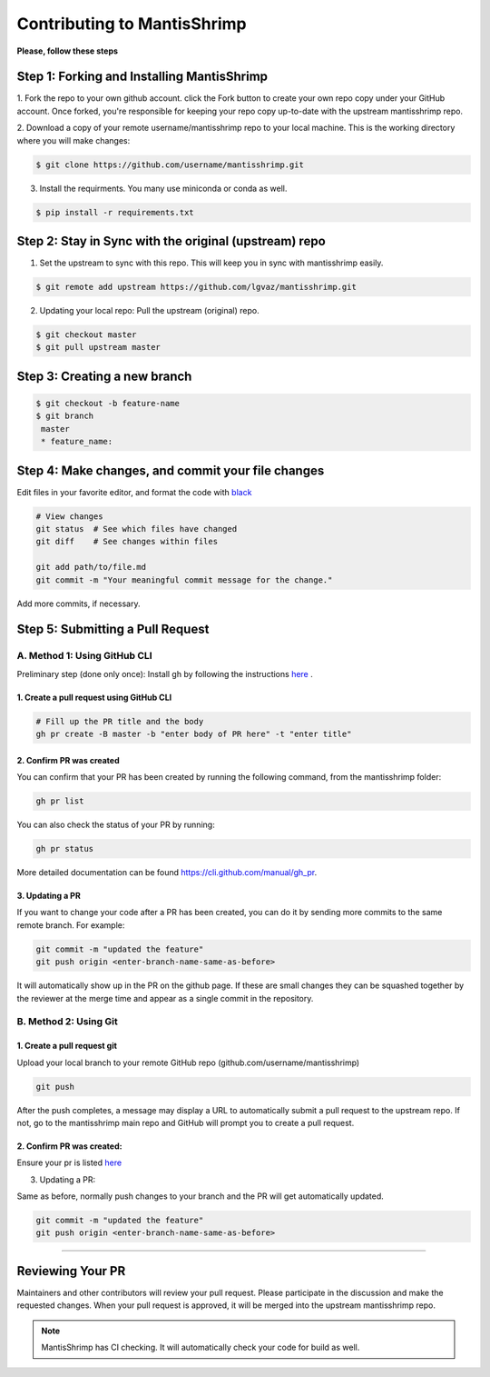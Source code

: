 Contributing to MantisShrimp
############################

**Please, follow these steps**

Step 1: Forking and Installing MantisShrimp
===========================================
1. Fork the repo to your own github account. click the Fork button to create your own repo copy under your GitHub account.
Once forked, you're responsible for keeping your repo copy up-to-date with the upstream mantisshrimp repo.

2. Download a copy of your remote username/mantisshrimp repo to your local machine. 
This is the working directory where you will make changes:

.. code:: bash
    
    $ git clone https://github.com/username/mantisshrimp.git

3. Install the requirments. You many use miniconda or conda as well.

.. code:: bash
    
    $ pip install -r requirements.txt


Step 2: Stay in Sync with the original (upstream) repo
======================================================
1. Set the upstream to sync with this repo. This will keep you in sync with mantisshrimp easily. 

.. code:: bash
    
    $ git remote add upstream https://github.com/lgvaz/mantisshrimp.git

2. Updating your local repo: Pull the upstream (original) repo.

.. code:: bash
    
    $ git checkout master
    $ git pull upstream master

Step 3: Creating a new branch
=============================

.. code:: bash

   $ git checkout -b feature-name
   $ git branch
    master 
    * feature_name: 

Step 4: Make changes, and commit your file changes
================================================== 
Edit files in your favorite editor, and format the code with `black`_

.. code:: bash

    # View changes
    git status  # See which files have changed
    git diff    # See changes within files

    git add path/to/file.md
    git commit -m "Your meaningful commit message for the change."

Add more commits, if necessary.

Step 5: Submitting a Pull Request
=================================

A. Method 1: Using GitHub CLI
-----------------------------  

Preliminary step (done only once): Install gh by following the instructions `here <https://cli.github.com/manual/installation>`_ .


1. Create a pull request using GitHub CLI
^^^^^^^^^^^^^^^^^^^^^^^^^^^^^^^^^^^^^^^^^

.. code:: bash

    # Fill up the PR title and the body 
    gh pr create -B master -b "enter body of PR here" -t "enter title"

2. Confirm PR was created
^^^^^^^^^^^^^^^^^^^^^^^^^
You can confirm that your PR has been created by running the following command, from the mantisshrimp folder:

.. code:: bash

    gh pr list 

You can also check the status of your PR by running: 

.. code:: bash

    gh pr status 
 
More detailed documentation can be found https://cli.github.com/manual/gh_pr.

3. Updating a PR
^^^^^^^^^^^^^^^^
If you want to change your code after a PR has been created, you can do it by sending more commits to the same remote branch. 
For example:

.. code:: bash

    git commit -m "updated the feature"
    git push origin <enter-branch-name-same-as-before>

It will automatically show up in the PR on the github page.
If these are small changes they can be squashed together by the reviewer at the merge time and appear as a single commit in the repository.

B. Method 2: Using Git
----------------------

1. Create a pull request git
^^^^^^^^^^^^^^^^^^^^^^^^^^^^
Upload your local branch to your remote GitHub repo (github.com/username/mantisshrimp)

.. code:: bash
   
    git push

After the push completes, a message may display a URL to automatically submit a pull request to the upstream repo. 
If not, go to the mantisshrimp main repo and GitHub will prompt you to create a pull request.

2. Confirm PR was created:  
^^^^^^^^^^^^^^^^^^^^^^^^^^
Ensure your pr is listed `here <https://github.com/lgvaz/mantisshrimp/pulls>`_


3. Updating a PR:  

Same as before, normally push changes to your branch and the PR will get automatically updated.

.. code:: bash

    git commit -m "updated the feature"
    git push origin <enter-branch-name-same-as-before>
 
^^^^^^^^^^^^^^^^^^^^^^^

Reviewing Your PR
=================
Maintainers and other contributors will review your pull request. 
Please participate in the discussion and make the requested changes.
When your pull request is approved, it will be merged into the upstream mantisshrimp repo.

.. note::
   MantisShrimp has CI checking. It will automatically check your code for build as well.


.. _black: https://black.readthedocs.io/en/stable/

